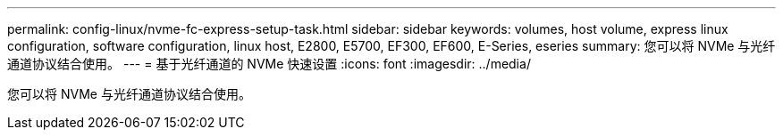---
permalink: config-linux/nvme-fc-express-setup-task.html 
sidebar: sidebar 
keywords: volumes, host volume, express linux configuration, software configuration, linux host, E2800, E5700, EF300, EF600, E-Series, eseries 
summary: 您可以将 NVMe 与光纤通道协议结合使用。 
---
= 基于光纤通道的 NVMe 快速设置
:icons: font
:imagesdir: ../media/


[role="lead"]
您可以将 NVMe 与光纤通道协议结合使用。
